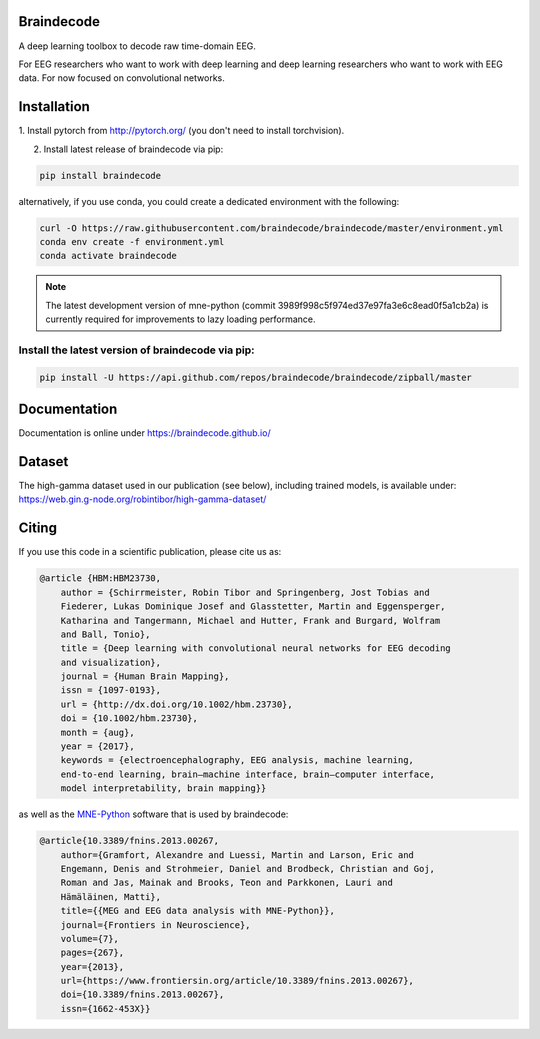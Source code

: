 Braindecode
===========

.. image:: https://badges.gitter.im/braindecodechat/community.svg
   :alt: Join the chat at https://gitter.im/braindecodechat/community
   :target: https://gitter.im/braindecodechat/community?utm_source=badge&utm_medium=badge&utm_campaign=pr-badge&utm_content=badge

.. image:: https://travis-ci.org/braindecode/braindecode.svg?branch=master
   :target: https://travis-ci.org/braindecode/braindecode

.. image:: https://circleci.com/gh/braindecode/braindecode.svg?style=svg
   :target: https://circleci.com/gh/braindecode/braindecode
   :alt: Doc build on CircleCI

.. image:: https://codecov.io/gh/braindecode/braindecode/branch/master/graph/badge.svg
   :target: https://codecov.io/gh/braindecode/braindecode
   :alt: Code Coverage

A deep learning toolbox to decode raw time-domain EEG.

For EEG researchers who want to work with deep learning and
deep learning researchers who want to work with EEG data.
For now focused on convolutional networks.


Installation
============

1. Install pytorch from http://pytorch.org/ (you don't need to install
torchvision).

2. Install latest release of braindecode via pip:

.. code-block:: bash

  pip install braindecode

alternatively, if you use conda, you could create a dedicated environment with
the following:

.. code-block:: bash

  curl -O https://raw.githubusercontent.com/braindecode/braindecode/master/environment.yml
  conda env create -f environment.yml
  conda activate braindecode

.. note::
  The latest development version of mne-python (commit
  3989f998c5f974ed37e97fa3e6c8ead0f5a1cb2a) is currently required for
  improvements to lazy loading performance.

Install the latest version of braindecode via pip:
^^^^^^^^^^^^^^^^^^^^^^^^^^^^^^^^^^^^^^^^^^^^^^^^^^

.. code-block:: bash

  pip install -U https://api.github.com/repos/braindecode/braindecode/zipball/master


Documentation
=============

Documentation is online under https://braindecode.github.io/


Dataset
=======
The high-gamma dataset used in our publication (see below), including trained
models, is available under:
https://web.gin.g-node.org/robintibor/high-gamma-dataset/


Citing
======

If you use this code in a scientific publication, please cite us as:

.. code-block:: bibtex

  @article {HBM:HBM23730,
      author = {Schirrmeister, Robin Tibor and Springenberg, Jost Tobias and
      Fiederer, Lukas Dominique Josef and Glasstetter, Martin and Eggensperger,
      Katharina and Tangermann, Michael and Hutter, Frank and Burgard, Wolfram
      and Ball, Tonio},
      title = {Deep learning with convolutional neural networks for EEG decoding
      and visualization},
      journal = {Human Brain Mapping},
      issn = {1097-0193},
      url = {http://dx.doi.org/10.1002/hbm.23730},
      doi = {10.1002/hbm.23730},
      month = {aug},
      year = {2017},
      keywords = {electroencephalography, EEG analysis, machine learning,
      end-to-end learning, brain–machine interface, brain–computer interface,
      model interpretability, brain mapping}}

as well as the `MNE-Python <https://mne.tools>`_ software that is used by
braindecode:

.. code-block:: bibtex

  @article{10.3389/fnins.2013.00267,
      author={Gramfort, Alexandre and Luessi, Martin and Larson, Eric and
      Engemann, Denis and Strohmeier, Daniel and Brodbeck, Christian and Goj,
      Roman and Jas, Mainak and Brooks, Teon and Parkkonen, Lauri and
      Hämäläinen, Matti},
      title={{MEG and EEG data analysis with MNE-Python}},
      journal={Frontiers in Neuroscience},
      volume={7},
      pages={267},
      year={2013},
      url={https://www.frontiersin.org/article/10.3389/fnins.2013.00267},
      doi={10.3389/fnins.2013.00267},
      issn={1662-453X}}
